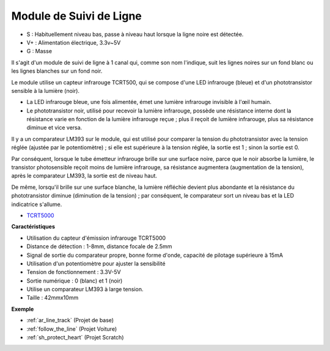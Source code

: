 .. _cpn_track:

Module de Suivi de Ligne
================================

.. image:: img/line_track.png
    :width: 400
    :align: center

* S : Habituellement niveau bas, passe à niveau haut lorsque la ligne noire est détectée.
* V+ : Alimentation électrique, 3.3v~5V
* G : Masse

Il s'agit d'un module de suivi de ligne à 1 canal qui, comme son nom l'indique, suit les lignes noires sur un fond blanc ou les lignes blanches sur un fond noir.

.. image:: img/tcrt5000.jpg
    :width: 200
    :align: center

Le module utilise un capteur infrarouge TCRT500, qui se compose d'une LED infrarouge (bleue) et d'un phototransistor sensible à la lumière (noir).

* La LED infrarouge bleue, une fois alimentée, émet une lumière infrarouge invisible à l'œil humain.
* Le phototransistor noir, utilisé pour recevoir la lumière infrarouge, possède une résistance interne dont la résistance varie en fonction de la lumière infrarouge reçue ; plus il reçoit de lumière infrarouge, plus sa résistance diminue et vice versa.

Il y a un comparateur LM393 sur le module, qui est utilisé pour comparer la tension du phototransistor avec la tension réglée (ajustée par le potentiomètre) ; si elle est supérieure à la tension réglée, la sortie est 1 ; sinon la sortie est 0.

Par conséquent, lorsque le tube émetteur infrarouge brille sur une surface noire, parce que le noir absorbe la lumière, le transistor photosensible reçoit moins de lumière infrarouge, sa résistance augmentera (augmentation de la tension), après le comparateur LM393, la sortie est de niveau haut.

De même, lorsqu'il brille sur une surface blanche, la lumière réfléchie devient plus abondante et la résistance du phototransistor diminue (diminution de la tension) ; par conséquent, le comparateur sort un niveau bas et la LED indicatrice s'allume.

* `TCRT5000 <https://www.vishay.com/docs/83760/tcrt5000.pdf>`_

**Caractéristiques**

* Utilisation du capteur d'émission infrarouge TCRT5000
* Distance de détection : 1-8mm, distance focale de 2.5mm
* Signal de sortie du comparateur propre, bonne forme d'onde, capacité de pilotage supérieure à 15mA
* Utilisation d'un potentiomètre pour ajuster la sensibilité
* Tension de fonctionnement : 3.3V-5V
* Sortie numérique : 0 (blanc) et 1 (noir)
* Utilise un comparateur LM393 à large tension.
* Taille : 42mmx10mm


**Exemple**

* :ref:`ar_line_track` (Projet de base)
* :ref:`follow_the_line` (Projet Voiture)
* :ref:`sh_protect_heart` (Projet Scratch)

